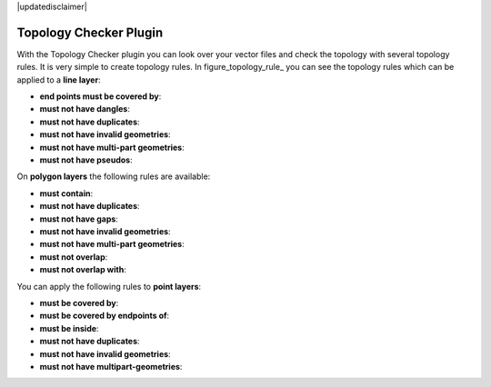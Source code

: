 |updatedisclaimer|

.. comment out this Section (by putting '|updatedisclaimer|' on top) if file is not uptodate with release

.. _`topology`:

Topology Checker Plugin
=======================

With the Topology Checker plugin you can look over your vector files and check the topology with several topology rules.
It is very simple to create topology rules.
In figure_topology_rule_ you can see the topology rules which can be applied to a **line layer**:

* **end points must be covered by**:
* **must not have dangles**:
* **must not have duplicates**:
* **must not have invalid geometries**:
* **must not have multi-part geometries**:
* **must not have pseudos**:

On **polygon layers** the following rules are available:

* **must contain**:
* **must not have duplicates**:
* **must not have gaps**:
* **must not have invalid geometries**:
* **must not have multi-part geometries**:
* **must not overlap**:
* **must not overlap with**:

You can apply the following rules to **point layers**:

* **must be covered by**:
* **must be covered by endpoints of**:
* **must be inside**:
* **must not have duplicates**:
* **must not have invalid geometries**:
* **must not have multipart-geometries**:




